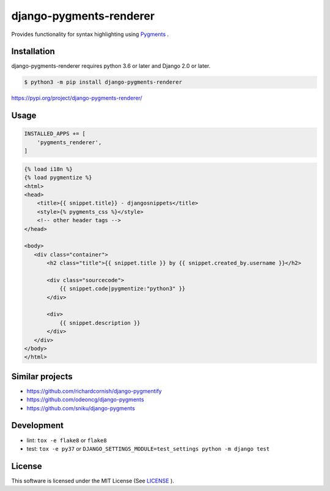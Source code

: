 django-pygments-renderer
========================

Provides functionality for syntax highlighting using `Pygments <http://pygments.org/>`_ .

.. figure:: ./example.png


Installation
------------

django-pygments-renderer requires python 3.6 or later and Django 2.0 or later.

.. code-block:: console

   $ python3 -m pip install django-pygments-renderer


https://pypi.org/project/django-pygments-renderer/

Usage
-----

.. code-block:: python

   INSTALLED_APPS += [
       'pygments_renderer',
   ]


.. code-block:: html

   {% load i18n %}
   {% load pygmentize %}
   <html>
   <head>
       <title>{{ snippet.title}} - djangosnippets</title>
       <style>{% pygments_css %}</style>
       <!-- other header tags -->
   </head>

   <body>
      <div class="container">
          <h2 class="title">{{ snippet.title }} by {{ snippet.created_by.username }}</h2>

          <div class="sourcecode">
              {{ snippet.code|pygmentize:"python3" }}
          </div>

          <div>
              {{ snippet.description }}
          </div>
      </div>
   </body>
   </html>


Similar projects
----------------

* https://github.com/richardcornish/django-pygmentify
* https://github.com/odeoncg/django-pygments
* https://github.com/sniku/django-pygments

Development
-----------

* lint: ``tox -e flake8`` or ``flake8``
* test: ``tox -e py37`` or ``DJANGO_SETTINGS_MODULE=test_settings python -m django test``

License
-------

This software is licensed under the MIT License (See `LICENSE <./LICENSE>`_ ).
